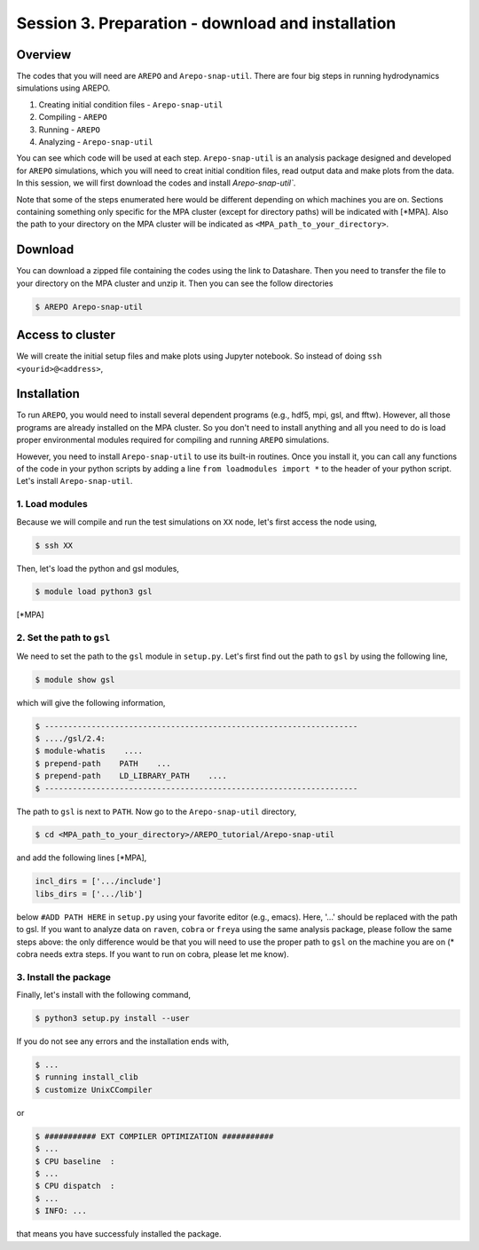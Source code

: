 .. _Session3:

************************************************************************************
Session 3. Preparation - download and installation
************************************************************************************

Overview
================================================================
The codes that you will need are ``AREPO`` and ``Arepo-snap-util``.
There are four big steps in running hydrodynamics simulations using AREPO.

1) Creating initial condition files - ``Arepo-snap-util``
2) Compiling - ``AREPO``
3) Running  -  ``AREPO``
4) Analyzing  - ``Arepo-snap-util``

You can see which code will be used at each step.
``Arepo-snap-util`` is an analysis package designed and developed for ``AREPO`` simulations, which you will need to creat initial condition files, read output data and make plots from the data. In this session, we will first download the codes and install `Arepo-snap-util``.

Note that some of the steps enumerated here would be different depending on which machines you are on. Sections containing something only specific for the MPA cluster (except for directory paths) will be indicated with [*MPA]. Also the path to your directory on the MPA cluster will be indicated as ``<MPA_path_to_your_directory>``.

Download
=========

You can download a zipped file containing the codes using the link to Datashare. Then you need to transfer the file to your directory on the MPA cluster and unzip it. Then you can see the follow directories

.. code-block:: console

   $ AREPO Arepo-snap-util
   
   
Access to cluster
=================
We will create the initial setup files and make plots using Jupyter notebook. So instead of doing ``ssh <yourid>@<address>``, 


   
Installation
=============
To run ``AREPO``, you would need to install several dependent programs (e.g., hdf5, mpi, gsl, and fftw). However, all those programs are already installed on the MPA cluster. So you don't need to install anything and all you need to do is load proper environmental modules required for compiling and running ``AREPO`` simulations.

However, you need to install ``Arepo-snap-util`` to use its built-in routines. Once you install it, you can call any functions of the code in your python scripts by adding a line ``from loadmodules import *`` to the header of your python script. Let's install ``Arepo-snap-util``.

1. Load modules
---------------
  
Because we will compile and run the test simulations on ``XX`` node, let's first access the node using,

.. code-block:: console

   $ ssh XX

Then, let's load the python and gsl modules,

.. code-block:: console

   $ module load python3 gsl

[*MPA]

2. Set the path to ``gsl``
---------------------------

We need to set the path to the ``gsl`` module in ``setup.py``. Let's first find out the path to ``gsl`` by using the following line,

.. code-block:: console

   $ module show gsl

which will give the following information,

.. code-block:: console

   $ -------------------------------------------------------------------
   $ ..../gsl/2.4:
   $ module-whatis    ....
   $ prepend-path    PATH    ...
   $ prepend-path    LD_LIBRARY_PATH    ....
   $ -------------------------------------------------------------------

The path to ``gsl`` is next to ``PATH``. Now go to the ``Arepo-snap-util`` directory,

.. code-block:: console

   $ cd <MPA_path_to_your_directory>/AREPO_tutorial/Arepo-snap-util

and add the following lines [*MPA],

.. code-block:: python

   incl_dirs = ['.../include']
   libs_dirs = ['.../lib']

below ``#ADD PATH HERE`` in ``setup.py`` using your favorite editor (e.g., emacs). Here, '...' should be replaced with the path to gsl. If you want to analyze data on ``raven``, ``cobra`` or ``freya`` using the same analysis package, please follow the same steps above: the only difference would be that you will need to use the proper path to ``gsl`` on the machine you are on (* cobra needs extra steps. If you want to run on cobra, please let me know).

3. Install the package
-----------------------

Finally, let's install with the following command,

.. code-block:: console

   $ python3 setup.py install --user

If you do not see any errors and the installation ends with,

.. code-block:: console

   $ ...
   $ running install_clib
   $ customize UnixCCompiler
   
or

.. code-block:: console

   $ ########### EXT COMPILER OPTIMIZATION ###########
   $ ...
   $ CPU baseline  :
   $ ...
   $ CPU dispatch  :
   $ ...
   $ INFO: ...
   
that means you have successfuly installed the package.


